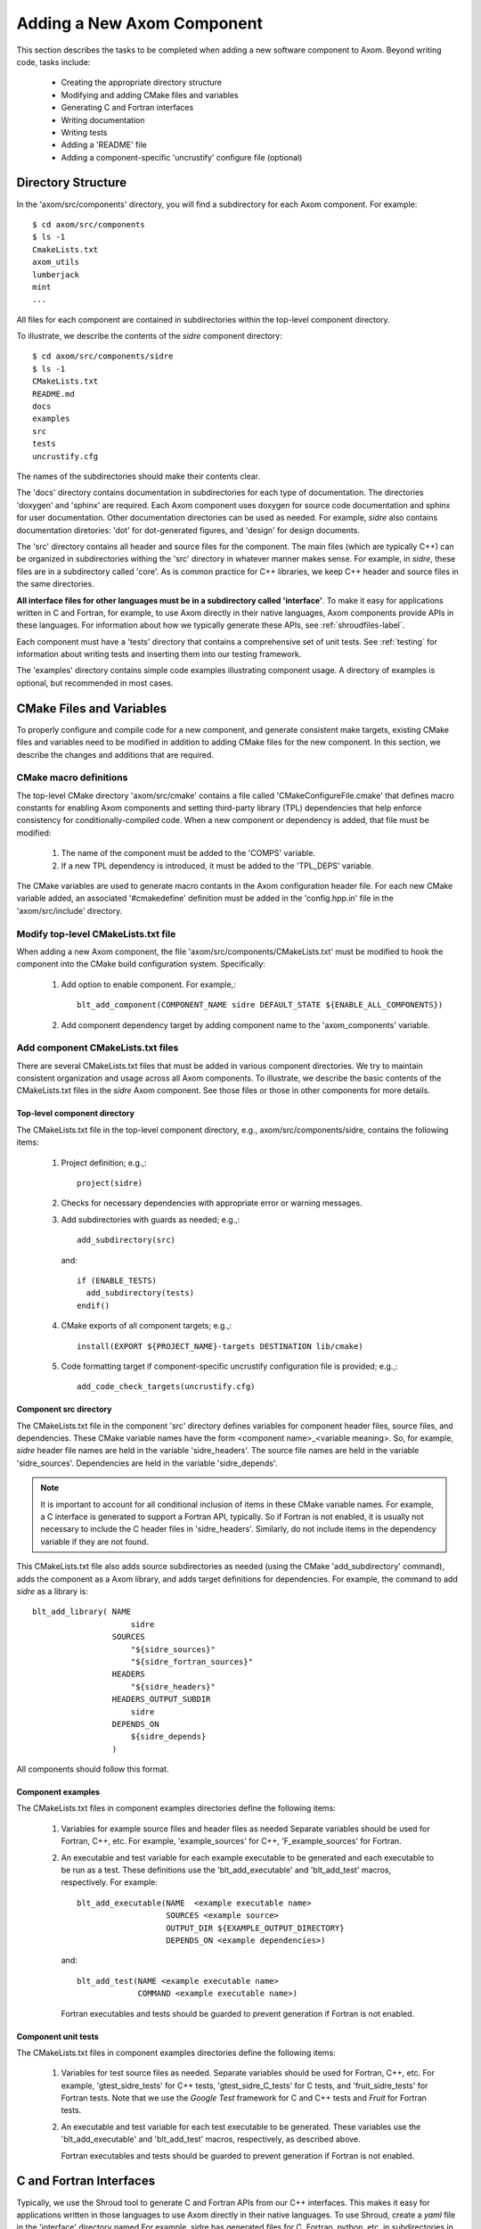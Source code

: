 .. ##
.. ## Copyright (c) 2016, Lawrence Livermore National Security, LLC.
.. ##
.. ## Produced at the Lawrence Livermore National Laboratory.
.. ##
.. ## All rights reserved.
.. ##
.. ## This file cannot be distributed without permission and
.. ## further review from Lawrence Livermore National Laboratory.
.. ##

.. _addcomponent-label:

******************************************************
Adding a New Axom Component
******************************************************

This section describes the tasks to be completed when adding a new software 
component to Axom. Beyond writing code, tasks include:

  * Creating the appropriate directory structure
  * Modifying and adding CMake files and variables
  * Generating C and Fortran interfaces
  * Writing documentation
  * Writing tests
  * Adding a 'README' file
  * Adding a component-specific 'uncrustify' configure file (optional)

====================================
Directory Structure
====================================

In the 'axom/src/components' directory, you will find a subdirectory for
each Axom component. For example::

  $ cd axom/src/components
  $ ls -1
  CmakeLists.txt
  axom_utils
  lumberjack
  mint
  ...

All files for each component are contained in subdirectories within the
top-level component directory. 

To illustrate, we describe the contents of the *sidre* component directory::

  $ cd axom/src/components/sidre
  $ ls -1
  CMakeLists.txt
  README.md
  docs
  examples
  src
  tests
  uncrustify.cfg

The names of the subdirectories should make their contents clear.

The 'docs' directory contains documentation in subdirectories for each
type of documentation. The directories 'doxygen' and 'sphinx' are required. 
Each Axom component uses doxygen for source code documentation and sphinx 
for user documentation. Other documentation directories can be used
as needed. For example, *sidre* also contains documentation diretories: 'dot' 
for dot-generated figures, and 'design' for design documents.

The 'src' directory contains all header and source files for the component.
The main files (which are typically C++) can be organized in subdirectories
withing the 'src' directory in whatever manner makes sense. For example, in 
*sidre*, these files are in a subdirectory called 'core'. As is common 
practice for C++ libraries, we keep C++ header and source files in the same 
directories. 

**All interface files for other languages must be in a subdirectory 
called 'interface'**. To make it easy for applications written in C and
Fortran, for example, to use Axom directly in their native languages,
Axom components provide APIs in these languages. For information about
how we typically generate these APIs, see :ref:`shroudfiles-label`.

Each component must have a 'tests' directory that contains a comprehensive
set of unit tests. See :ref:`testing` for information about writing tests
and inserting them into our testing framework.

The 'examples' directory contains simple code examples illustrating 
component usage. A directory of examples is optional, but recommended
in most cases.

====================================
CMake Files and Variables
====================================

To properly configure and compile code for a new component, and generate 
consistent make targets, existing CMake files and variables need to be
modified in addition to adding CMake files for the new component. In this
section, we describe the changes and additions that are required.

CMake macro definitions
------------------------------

The top-level CMake directory 'axom/src/cmake' contains a file called
'CMakeConfigureFile.cmake' that defines macro constants for enabling
Axom components and setting third-party library (TPL) dependencies that 
help enforce consistency for conditionally-compiled code. When a new
component or dependency is added, that file must be modified:

  #. The name of the component must be added to the 'COMPS' variable.  
  #. If a new TPL dependency is introduced, it must be added to the 'TPL_DEPS' variable.

The CMake variables are used to generate macro contants in the Axom 
configuration header file. For each new CMake variable added, an associated
'#cmakedefine' definition must be added in the 'config.hpp.in' file in the 
'axom/src/include' directory.

Modify top-level CMakeLists.txt file
----------------------------------------

When adding a new Axom component, the file 'axom/src/components/CMakeLists.txt'
must be modified to hook the component into the CMake build configuration 
system. Specifically:

    #. Add option to enable component. For example,::

         blt_add_component(COMPONENT_NAME sidre DEFAULT_STATE ${ENABLE_ALL_COMPONENTS})

    #. Add component dependency target by adding component name to the 'axom_components' variable.
    
Add component CMakeLists.txt files
----------------------------------------

There are several CMakeLists.txt files that must be added in various component
directories. We try to maintain consistent organization and usage across all
Axom components. To illustrate, we describe the basic contents of the 
CMakeLists.txt files in the *sidre* Axom component. See those files or those 
in other components for more details.

Top-level component directory
^^^^^^^^^^^^^^^^^^^^^^^^^^^^^^

The CMakeLists.txt file in the top-level component directory, e.g., 
axom/src/components/sidre, contains the following items:

  #. Project definition; e.g.,::

       project(sidre)

  #. Checks for necessary dependencies with appropriate error or warning messages.

  #. Add subdirectories with guards as needed; e.g.,::

       add_subdirectory(src)  

     and::

       if (ENABLE_TESTS)
         add_subdirectory(tests)
       endif() 

  #. CMake exports of all component targets; e.g.,::

       install(EXPORT ${PROJECT_NAME}-targets DESTINATION lib/cmake)

  #. Code formatting target if component-specific uncrustify configuration file
     is provided; e.g.,::

       add_code_check_targets(uncrustify.cfg) 

Component src directory
^^^^^^^^^^^^^^^^^^^^^^^^^^^^^^

The CMakeLists.txt file in the component 'src' directory defines variables for
component header files, source files, and dependencies. These CMake variable 
names have the form <component name>_<variable meaning>. So, for example,
*sidre* header file names are held in the variable 'sidre_headers'. 
The source file names are held in the variable 'sidre_sources'. Dependencies 
are held in the variable 'sidre_depends'. 

.. note:: It is important to account for all conditional inclusion of items
          in these CMake variable names. For example, a C interface is 
          generated to support a Fortran API, typically. So if Fortran is
          not enabled, it is usually not necessary to include the C header 
          files in 'sidre_headers'. Similarly, do not include items in
          the dependency variable if they are not found.

This CMakeLists.txt file also adds source subdirectories as needed 
(using the CMake 'add_subdirectory' command), adds the component as a Axom
library, and adds target definitions for dependencies. For
example, the command to add *sidre* as a library is::

  blt_add_library( NAME
                       sidre
                   SOURCES
                       "${sidre_sources}"
                       "${sidre_fortran_sources}"
                   HEADERS
                       "${sidre_headers}"
                   HEADERS_OUTPUT_SUBDIR
                       sidre
                   DEPENDS_ON
                       ${sidre_depends}
                   )

All components should follow this format.

Component examples
^^^^^^^^^^^^^^^^^^^^^^^^^^^^^

The CMakeLists.txt files in component examples directories define the 
following items:

  #. Variables for example source files and header files as needed
     Separate variables should be used for Fortran, C++, etc. For example,
     'example_sources' for C++, 'F_example_sources' for Fortran.

  #. An executable and test variable for each example executable to be 
     generated and each executable to be run as a test. These definitions
     use the 'blt_add_executable' and 'blt_add_test' macros, respectively.
     For example::

       blt_add_executable(NAME  <example executable name>
                          SOURCES <example source>
                          OUTPUT_DIR ${EXAMPLE_OUTPUT_DIRECTORY}
                          DEPENDS_ON <example dependencies>)

     and::

       blt_add_test(NAME <example executable name>
                    COMMAND <example executable name>)

     Fortran executables and tests should be guarded to prevent generation if 
     Fortran is not enabled.

Component unit tests
^^^^^^^^^^^^^^^^^^^^^^^^^^^^^

The CMakeLists.txt files in component examples directories define the 
following items:

  #. Variables for test source files as needed. Separate variables should 
     be used for Fortran, C++, etc. For example, 'gtest_sidre_tests' for
     C++ tests, 'gtest_sidre_C_tests' for C tests, and 'fruit_sidre_tests'
     for Fortran tests. Note that we use the *Google Test* framework for C
     and C++ tests and *Fruit* for Fortran tests.

  #. An executable and test variable for each test executable to be 
     generated. These variables use the 'blt_add_executable' and 
     'blt_add_test' macros, respectively, as described above.

     Fortran executables and tests should be guarded to prevent generation if 
     Fortran is not enabled.




.. _shroudfiles-label:

====================================
C and Fortran Interfaces
====================================

Typically, we use the Shroud tool to generate C and
Fortran APIs from our C++ interfaces. This makes it easy for applications 
written in those languages to use Axom directly in their native languages.
To use Shroud, create a *yaml* file in the 'interface' directory named 
For example, sidre has generated files for C, Fortran, 
python, etc. in subdirectories in the 'interface' directory.


====================================
Documentation
==================================== 

====================================
Tests
====================================


====================================
README File
====================================


====================================
Uncrustify Coniguration File
====================================



Note: when adding a new component, config.hpp.in file must be updated with 
#cmakedefine AXOM_USE_<new-component-name> 

======================================================
Adding a New Axom Component
======================================================

This section describes how to modify the Axom build system when 
adding a new component.

1. Create the folder for the new component, inside the components directory.

     `<https://lc.llnl.gov/bitbucket/projects/ATK/repos/axom/browse/src/components>`_


*  NOTES:  Create a python file to create a template for a new component.

2. Edit the **CMakeLists.txt** in the src/components directory. Use the **add_component** macro to add the new component.

      **CMakeLists.txt file:** ::

         ## add components examples

         add_component(COMPONENT_NAME common DEFAULT_STATE ${ENABLE_ALL_COMPONENTS})
         add_component(COMPONENT_NAME slic DEFAULT_STATE ${ENABLE_ALL_COMPONENTS})
         add_component(COMPONENT_NAME meshapi DEFAULT_STATE ${ENABLE_ALL_COMPONENTS})
         add_component(COMPONENT_NAME sidre DEFAULT_STATE ${ENABLE_ALL_COMPONENTS})

3. Inside the **src/components/<component_name>** add a new **CMakeLists.txt** .
   Each component directory may also have **docs**, **examples**, **src** and **tests** directories.

    **Example: slic directory structure:**

.. image:: ./slic_directory.png

4. Optionally each component can have its own **uncrustify.cfg** file detailing formatting choices for the code.
   In this example, the new component Foo depends on Conduit.

    **Details of Foo's 'CMakeLists.txt:** ::


             ################################
             # Datastore
             ################################
             project(foo)


             ################################
             # Check necessary dependencies
             ################################
             if(NOT CONDUIT_FOUND)
                message(FATAL_ERROR "Foo requires Conduit. Set CONDUIT_DIR to location of built Conduit.")
             endif()


             ################################
             # Add the Foo sources
             ################################
             add_subdirectory(src)


             ################################
             # Add examples
             ################################
             if (ENABLE_EXAMPLES)
                add_subdirectory(examples)
             endif()


             ################################
             # Add tests
             ################################
             if (ENABLE_TESTS)
                add_subdirectory(tests)
             endif()

             add_code_check_targets(uncrustify.cfg)


             ################################
             # Add docs
             ################################
             if (ENABLE_DOCS)
                add_subdirectory(docs)
             endif()


             ################################
             # Create CMake importable
             # exports for all of our targets
             ################################
             install(EXPORT ${PROJECT_NAME}-targets DESTINATION lib/cmake) 

5. Create another **CMakeLists.txt** file in the *src* directory of the component.
    This contains a list of the headers, sources, and how to build them. blt_add_library
    handles building and installing the library.

    **Details of Foo's 'CMakeLists.txt:** ::

             set(foo_headers
                 Foo.hpp
                 )
             
             #
             # Specify all sources
             #
             set(foo_sources
                 Foo.cpp
                 )
             
             
             #
             # make the library
             #
             blt_add_library( NAME
                                  foo
                              SOURCES
                                  "${foo_sources}"
                              HEADERS
                     "${foo_headers}"
                              HEADERS_OUTPUT_SUBDIR
                                  foo
                              DEPENDS_ON
                                  common conduit
                              )


